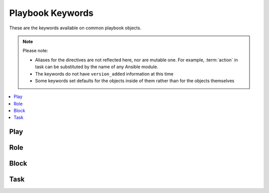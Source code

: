 .. _playbook_keywords:

Playbook Keywords
=================

These are the keywords available on common playbook objects.

.. note:: Please note:

    * Aliases for the directives are not reflected here, nor are mutable one. For example,
      :term:`action` in task can be substituted by the name of any Ansible module.
    * The keywords do not have ``version_added`` information at this time
    * Some keywords set defaults for the objects inside of them rather than for the objects
      themselves


.. contents::
   :local:
   :depth: 1


Play
----
.. glossary::

    any_errors_fatal
        Force any un-handled task errors on any host to propagate to all hosts and end the play.

    become
        Boolean that controls if privilege escalation is used or not on :term:`Task` execution.

    become_flags
        A string of flag(s) to pass to the privilege escalation program when :term:`become` is True.

    become_method
        Which method of privilege escalation to use (such as sudo or su).

    become_user
        User that you 'become' after using privilege escalation. The remote/login user must have permissions to become this user.

    check_mode
        A boolean that controls if a task is executed in 'check' mode

        .. seealso:: :ref:`check_mode_dry`


    connection
        Allows you to change the connection plugin used for tasks to execute on the target.

        .. seealso:: :ref:`using_connection`


    debugger
        Enable debugging tasks based on state of the task result. See :ref:`playbook_debugger`

    diff
        Toggle to make tasks return 'diff' information or not.

    environment
        A dictionary that gets converted into environment vars to be provided for the task upon execution.

    fact_path
        Set the fact path option for the fact gathering plugin controlled by :term:`gather_facts`.

    force_handlers
        Will force notified handler execution for hosts even if they failed during the play. Will not trigger if the play itself fails.

    gather_facts
        A boolean that controls if the play will automatically run the 'setup' task to gather facts for the hosts.

    gather_subset
        Allows you to pass subset options to the  fact gathering plugin controlled by :term:`gather_facts`.

    gather_timeout
        Allows you to set the timeout for the fact gathering plugin controlled by :term:`gather_facts`.

    handlers
        A section with tasks that are treated as handlers, these won't get executed normally, only when notified after each section of tasks is complete.

    hosts
        A list of groups, hosts or host pattern that translates into a list of hosts that are the play's target.

    ignore_errors
        Boolean that allows you to ignore task failures and continue with play. It does not affect connection errors.

    max_fail_percentage
        can be used to abort the run after a given percentage of hosts in the current batch has failed.

    module_defaults
        Specifies default parameter values for modules.

    name
        Identifier. Can be used for documentation, in or tasks/handlers.

    no_log
        Boolean that controls information disclosure.

    order
        Controls the sorting of hosts as they are used for executing the play. Possible values are inventory (default), sorted, reverse_sorted, reverse_inventory and shuffle.

    port
        Used to override the default port used in a connection.

    post_tasks
        A list of tasks to execute after the :term:`tasks` section.

    pre_tasks
        A list of tasks to execute before :term:`roles`.

    remote_user
        User used to log into the target via the connection plugin.

    roles
        List of roles to be imported into the play

    run_once
        Boolean that will bypass the host loop, forcing the task to attempt to execute on the first host available and afterwards apply any results and facts to all active hosts in the same batch.

    serial
        Explicitly define how Ansible batches the execution of the current play on the play's target

        .. seealso:: :ref:`rolling_update_batch_size`


    strategy
        Allows you to choose the connection plugin to use for the play.

    tags
        Tags applied to the task or included tasks, this allows selecting subsets of tasks from the command line.

    tasks
        Main list of tasks to execute in the play, they run after :term:`roles` and before :term:`post_tasks`.

    vars
        Dictionary/map of variables

    vars_files
        List of files that contain vars to include in the play.

    vars_prompt
        list of variables to prompt for.

    vault_password
        Secret used to decrypt vaulted files or variables.


Role
----
.. glossary::

    any_errors_fatal
        Force any un-handled task errors on any host to propagate to all hosts and end the play.

    become
        Boolean that controls if privilege escalation is used or not on :term:`Task` execution.

    become_flags
        A string of flag(s) to pass to the privilege escalation program when :term:`become` is True.

    become_method
        Which method of privilege escalation to use (such as sudo or su).

    become_user
        User that you 'become' after using privilege escalation. The remote/login user must have permissions to become this user.

    check_mode
        A boolean that controls if a task is executed in 'check' mode

        .. seealso:: :ref:`check_mode_dry`


    connection
        Allows you to change the connection plugin used for tasks to execute on the target.

        .. seealso:: :ref:`using_connection`


    debugger
        Enable debugging tasks based on state of the task result. See :ref:`playbook_debugger`

    delegate_facts
        Boolean that allows you to apply facts to a delegated host instead of inventory_hostname.

    delegate_to
        Host to execute task instead of the target (inventory_hostname). Connection vars from the delegated host will also be used for the task.

    diff
        Toggle to make tasks return 'diff' information or not.

    environment
        A dictionary that gets converted into environment vars to be provided for the task upon execution.

    ignore_errors
        Boolean that allows you to ignore task failures and continue with play. It does not affect connection errors.

    module_defaults
        Specifies default parameter values for modules.

    name
        Identifier. Can be used for documentation, in or tasks/handlers.

    no_log
        Boolean that controls information disclosure.

    port
        Used to override the default port used in a connection.

    remote_user
        User used to log into the target via the connection plugin.

    run_once
        Boolean that will bypass the host loop, forcing the task to attempt to execute on the first host available and afterwards apply any results and facts to all active hosts in the same batch.

    tags
        Tags applied to the task or included tasks, this allows selecting subsets of tasks from the command line.

    vars
        Dictionary/map of variables

    when
        Conditional expression, determines if an iteration of a task is run or not.


Block
-----
.. glossary::

    always
        List of tasks, in a block, that execute no matter if there is an error in the block or not.

    any_errors_fatal
        Force any un-handled task errors on any host to propagate to all hosts and end the play.

    become
        Boolean that controls if privilege escalation is used or not on :term:`Task` execution.

    become_flags
        A string of flag(s) to pass to the privilege escalation program when :term:`become` is True.

    become_method
        Which method of privilege escalation to use (such as sudo or su).

    become_user
        User that you 'become' after using privilege escalation. The remote/login user must have permissions to become this user.

    block
        List of tasks in a block.

    check_mode
        A boolean that controls if a task is executed in 'check' mode

        .. seealso:: :ref:`check_mode_dry`


    connection
        Allows you to change the connection plugin used for tasks to execute on the target.

        .. seealso:: :ref:`using_connection`


    debugger
        Enable debugging tasks based on state of the task result. See :ref:`playbook_debugger`

    delegate_facts
        Boolean that allows you to apply facts to a delegated host instead of inventory_hostname.

    delegate_to
        Host to execute task instead of the target (inventory_hostname). Connection vars from the delegated host will also be used for the task.

    diff
        Toggle to make tasks return 'diff' information or not.

    environment
        A dictionary that gets converted into environment vars to be provided for the task upon execution.

    ignore_errors
        Boolean that allows you to ignore task failures and continue with play. It does not affect connection errors.

    module_defaults
        Specifies default parameter values for modules.

    name
        Identifier. Can be used for documentation, in or tasks/handlers.

    no_log
        Boolean that controls information disclosure.

    port
        Used to override the default port used in a connection.

    remote_user
        User used to log into the target via the connection plugin.

    rescue
        List of tasks in a :term:`block` that run if there is a task error in the main :term:`block` list.

    run_once
        Boolean that will bypass the host loop, forcing the task to attempt to execute on the first host available and afterwards apply any results and facts to all active hosts in the same batch.

    tags
        Tags applied to the task or included tasks, this allows selecting subsets of tasks from the command line.

    vars
        Dictionary/map of variables

    when
        Conditional expression, determines if an iteration of a task is run or not.


Task
----
.. glossary::

    action
        The 'action' to execute for a task, it normally translates into a C(module) or action plugin.

    any_errors_fatal
        Force any un-handled task errors on any host to propagate to all hosts and end the play.

    args
        *DEPRECATED*, A secondary way to add arguments into a task. Takes a dictionary in which keys map to options and values.

    async
        Run a task asynchronously if the C(action) supports this; value is maximum runtime in seconds.

    become
        Boolean that controls if privilege escalation is used or not on :term:`Task` execution.

    become_flags
        A string of flag(s) to pass to the privilege escalation program when :term:`become` is True.

    become_method
        Which method of privilege escalation to use (such as sudo or su).

    become_user
        User that you 'become' after using privilege escalation. The remote/login user must have permissions to become this user.

    changed_when
        Conditional expression that overrides the task's normal 'changed' status.

    check_mode
        A boolean that controls if a task is executed in 'check' mode

        .. seealso:: :ref:`check_mode_dry`


    connection
        Allows you to change the connection plugin used for tasks to execute on the target.

        .. seealso:: :ref:`using_connection`


    debugger
        Enable debugging tasks based on state of the task result. See :ref:`playbook_debugger`

    delay
        Number of seconds to delay between retries. This setting is only used in combination with :term:`until`.

    delegate_facts
        Boolean that allows you to apply facts to a delegated host instead of inventory_hostname.

    delegate_to
        Host to execute task instead of the target (inventory_hostname). Connection vars from the delegated host will also be used for the task.

    diff
        Toggle to make tasks return 'diff' information or not.

    environment
        A dictionary that gets converted into environment vars to be provided for the task upon execution.

    failed_when
        Conditional expression that overrides the task's normal 'failed' status.

    ignore_errors
        Boolean that allows you to ignore task failures and continue with play. It does not affect connection errors.

    local_action
        Same as action but also implies ``delegate_to: localhost``

    loop
        Takes a list for the task to iterate over, saving each list element into the ``item`` variable (configurable via loop_control)

    loop_control
        Several keys here allow you to modify/set loop behaviour in a task.

        .. seealso:: :ref:`loop_control`


    module_defaults
        Specifies default parameter values for modules.

    name
        Identifier. Can be used for documentation, in or tasks/handlers.

    no_log
        Boolean that controls information disclosure.

    notify
        List of handlers to notify when the task returns a 'changed=True' status.

    poll
        Sets the polling interval in seconds for async tasks (default 10s).

    port
        Used to override the default port used in a connection.

    register
        Name of variable that will contain task status and module return data.

    remote_user
        User used to log into the target via the connection plugin.

    retries
        Number of retries before giving up in a :term:`until` loop. This setting is only used in combination with :term:`until`.

    run_once
        Boolean that will bypass the host loop, forcing the task to attempt to execute on the first host available and afterwards apply any results and facts to all active hosts in the same batch.

    tags
        Tags applied to the task or included tasks, this allows selecting subsets of tasks from the command line.

    until
        This keyword implies a ':term:`retries` loop' that will go on until the condition supplied here is met or we hit the :term:`retries` limit.

    vars
        Dictionary/map of variables

    when
        Conditional expression, determines if an iteration of a task is run or not.

    with_<lookup_plugin>
        The same as ``loop`` but magically adds the output of any lookup plugin to generate the item list.

